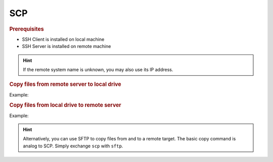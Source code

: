 SCP
===
.. rubric:: Prerequisites

* SSH Client is installed on local machine
* SSH Server is installed on remote machine

.. hint::

    If the remote system name is unknown, you may also use its IP address.

.. rubric:: Copy files from remote server to local drive

.. prompt:: bash

    scp <remote_username>@<remote_machine_name>:</remote/source/file> </local/target/directory/>

Example:

.. prompt:: bash

    scp root@AECG111416:/tmp/test.txt /home/arnewohletz/docs/

.. rubric:: Copy files from local drive to remote server

.. prompt:: bash

    scp </local/source/file> <remote_username>@<remote_machine_name>:</remote/target/directory>

Example:

.. prompt:: bash

    scp /home/arnewohletz/docs/test_local.txt root@AECG111416:/tmp/

.. hint::

    Alternatively, you can use SFTP to copy files from and to a remote target. The basic copy
    command is analog to SCP. Simply exchange ``scp`` with ``sftp``.
